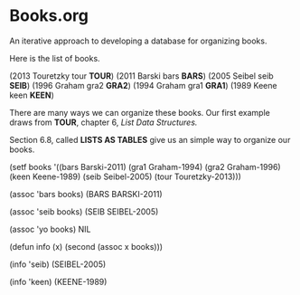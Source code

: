 * Books.org
An iterative approach to developing a database
for organizing books. 

Here is the list of books. 

(2013 Touretzky tour *TOUR*)
(2011 Barski    bars *BARS*)
(2005 Seibel    seib *SEIB*)
(1996 Graham    gra2 *GRA2*)
(1994 Graham    gra1 *GRA1*)
(1989 Keene     keen *KEEN*)

There are many ways we can organize these books. 
Our first example draws from *TOUR*, chapter 6,
/List Data Structures./

Section 6.8, called *LISTS AS TABLES* give us an
simple way to organize our books.

(setf books
  '((bars Barski-2011)
    (gra1 Graham-1994)
    (gra2 Graham-1996)
    (keen Keene-1989)
    (seib Seibel-2005)
    (tour Touretzky-2013)))

(assoc 'bars books)
(BARS BARSKI-2011)

(assoc 'seib books)
(SEIB SEIBEL-2005)

(assoc 'yo books)
NIL

(defun info (x)
  (second (assoc x books)))

(info 'seib)
(SEIBEL-2005)

(info 'keen)
(KEENE-1989)
